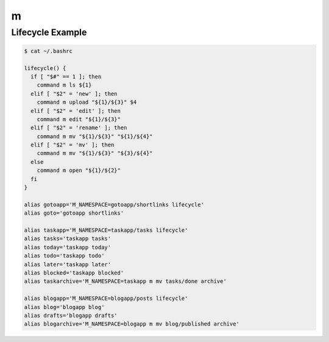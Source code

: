 m
=

Lifecycle Example
-----------------

.. code-block:: bash

   $ cat ~/.bashrc

   lifecycle() {
     if [ "$#" == 1 ]; then
       command m ls ${1}
     elif [ "$2" = 'new' ]; then
       command m upload "${1}/${3}" $4
     elif [ "$2" = 'edit' ]; then
       command m edit "${1}/${3}"
     elif [ "$2" = 'rename' ]; then
       command m mv "${1}/${3}" "${1}/${4}"
     elif [ "$2" = 'mv' ]; then
       command m mv "${1}/${3}" "${3}/${4}"
     else
       command m open "${1}/${2}"
     fi
   }

   alias gotoapp='M_NAMESPACE=gotoapp/shortlinks lifecycle'
   alias goto='gotoapp shortlinks'

   alias taskapp='M_NAMESPACE=taskapp/tasks lifecycle'
   alias tasks='taskapp tasks'
   alias today='taskapp today'
   alias todo='taskapp todo'
   alias later='taskapp later'
   alias blocked='taskapp blocked'
   alias taskarchive='M_NAMESPACE=taskapp m mv tasks/done archive'

   alias blogapp='M_NAMESPACE=blogapp/posts lifecycle'
   alias blog='blogapp blog'
   alias drafts='blogapp drafts'
   alias blogarchive='M_NAMESPACE=blogapp m mv blog/published archive'
